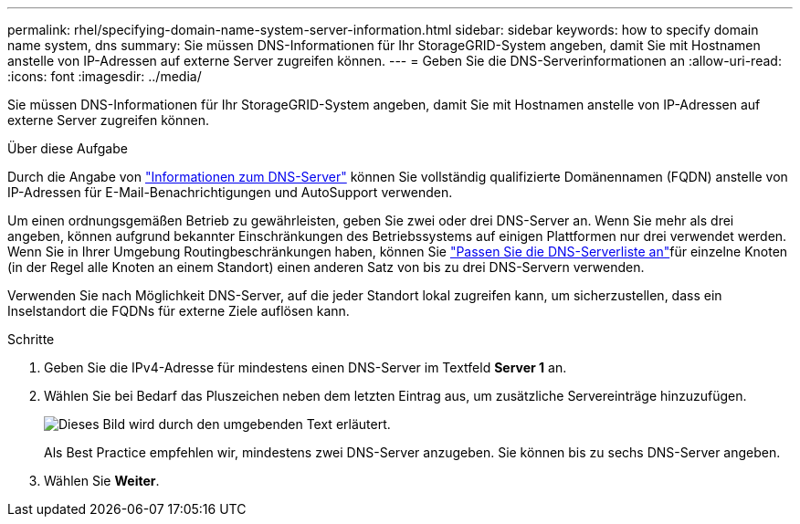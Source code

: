 ---
permalink: rhel/specifying-domain-name-system-server-information.html 
sidebar: sidebar 
keywords: how to specify domain name system, dns 
summary: Sie müssen DNS-Informationen für Ihr StorageGRID-System angeben, damit Sie mit Hostnamen anstelle von IP-Adressen auf externe Server zugreifen können. 
---
= Geben Sie die DNS-Serverinformationen an
:allow-uri-read: 
:icons: font
:imagesdir: ../media/


[role="lead"]
Sie müssen DNS-Informationen für Ihr StorageGRID-System angeben, damit Sie mit Hostnamen anstelle von IP-Adressen auf externe Server zugreifen können.

.Über diese Aufgabe
Durch die Angabe von https://docs.netapp.com/us-en/storagegrid-appliances/commonhardware/checking-dns-server-configuration.html["Informationen zum DNS-Server"^] können Sie vollständig qualifizierte Domänennamen (FQDN) anstelle von IP-Adressen für E-Mail-Benachrichtigungen und AutoSupport verwenden.

Um einen ordnungsgemäßen Betrieb zu gewährleisten, geben Sie zwei oder drei DNS-Server an. Wenn Sie mehr als drei angeben, können aufgrund bekannter Einschränkungen des Betriebssystems auf einigen Plattformen nur drei verwendet werden. Wenn Sie in Ihrer Umgebung Routingbeschränkungen haben, können Sie link:../maintain/modifying-dns-configuration-for-single-grid-node.html["Passen Sie die DNS-Serverliste an"]für einzelne Knoten (in der Regel alle Knoten an einem Standort) einen anderen Satz von bis zu drei DNS-Servern verwenden.

Verwenden Sie nach Möglichkeit DNS-Server, auf die jeder Standort lokal zugreifen kann, um sicherzustellen, dass ein Inselstandort die FQDNs für externe Ziele auflösen kann.

.Schritte
. Geben Sie die IPv4-Adresse für mindestens einen DNS-Server im Textfeld *Server 1* an.
. Wählen Sie bei Bedarf das Pluszeichen neben dem letzten Eintrag aus, um zusätzliche Servereinträge hinzuzufügen.
+
image::../media/9_gmi_installer_dns_page.gif[Dieses Bild wird durch den umgebenden Text erläutert.]

+
Als Best Practice empfehlen wir, mindestens zwei DNS-Server anzugeben. Sie können bis zu sechs DNS-Server angeben.

. Wählen Sie *Weiter*.

